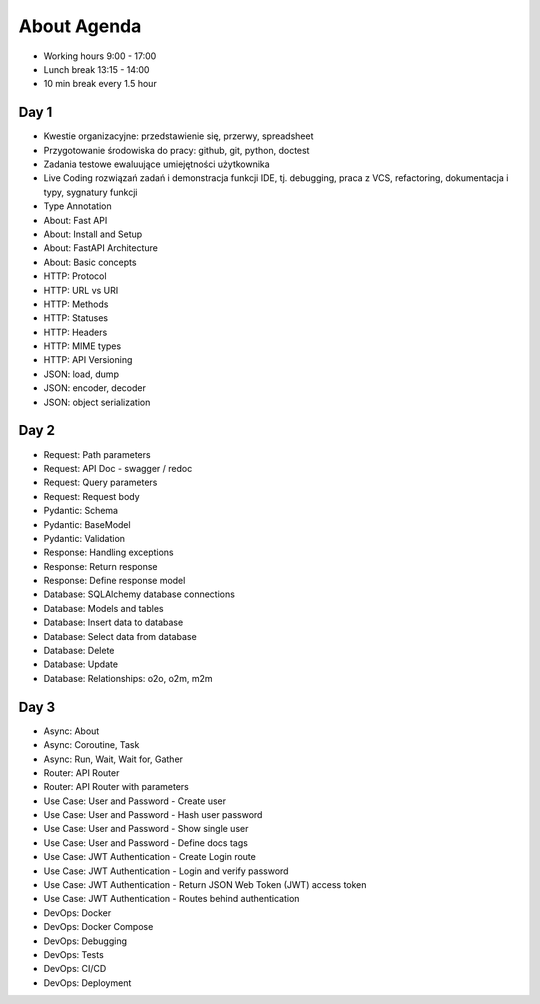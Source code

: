About Agenda
============
* Working hours 9:00 - 17:00
* Lunch break 13:15 - 14:00
* 10 min break every 1.5 hour


Day 1
-----
* Kwestie organizacyjne: przedstawienie się, przerwy, spreadsheet
* Przygotowanie środowiska do pracy: github, git, python, doctest
* Zadania testowe ewaluujące umiejętności użytkownika
* Live Coding rozwiązań zadań i demonstracja funkcji IDE, tj. debugging, praca z VCS, refactoring, dokumentacja i typy, sygnatury funkcji
* Type Annotation
* About: Fast API
* About: Install and Setup
* About: FastAPI Architecture
* About: Basic concepts
* HTTP: Protocol
* HTTP: URL vs URI
* HTTP: Methods
* HTTP: Statuses
* HTTP: Headers
* HTTP: MIME types
* HTTP: API Versioning
* JSON: load, dump
* JSON: encoder, decoder
* JSON: object serialization


Day 2
-----
* Request: Path parameters
* Request: API Doc - swagger / redoc
* Request: Query parameters
* Request: Request body
* Pydantic: Schema
* Pydantic: BaseModel
* Pydantic: Validation
* Response: Handling exceptions
* Response: Return response
* Response: Define response model
* Database: SQLAlchemy database connections
* Database: Models and tables
* Database: Insert data to database
* Database: Select data from database
* Database: Delete
* Database: Update
* Database: Relationships: o2o, o2m, m2m


Day 3
-----
* Async: About
* Async: Coroutine, Task
* Async: Run, Wait, Wait for, Gather
* Router: API Router
* Router: API Router with parameters
* Use Case: User and Password - Create user
* Use Case: User and Password - Hash user password
* Use Case: User and Password - Show single user
* Use Case: User and Password - Define docs tags
* Use Case: JWT Authentication - Create Login route
* Use Case: JWT Authentication - Login and verify password
* Use Case: JWT Authentication - Return JSON Web Token (JWT) access token
* Use Case: JWT Authentication - Routes behind authentication
* DevOps: Docker
* DevOps: Docker Compose
* DevOps: Debugging
* DevOps: Tests
* DevOps: CI/CD
* DevOps: Deployment
